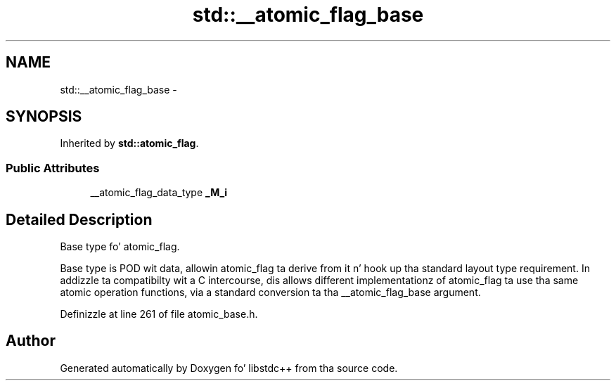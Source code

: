 .TH "std::__atomic_flag_base" 3 "Thu Sep 11 2014" "libstdc++" \" -*- nroff -*-
.ad l
.nh
.SH NAME
std::__atomic_flag_base \- 
.SH SYNOPSIS
.br
.PP
.PP
Inherited by \fBstd::atomic_flag\fP\&.
.SS "Public Attributes"

.in +1c
.ti -1c
.RI "__atomic_flag_data_type \fB_M_i\fP"
.br
.in -1c
.SH "Detailed Description"
.PP 
Base type fo' atomic_flag\&. 

Base type is POD wit data, allowin atomic_flag ta derive from it n' hook up tha standard layout type requirement\&. In addizzle ta compatibilty wit a C intercourse, dis allows different implementationz of atomic_flag ta use tha same atomic operation functions, via a standard conversion ta tha __atomic_flag_base argument\&. 
.PP
Definizzle at line 261 of file atomic_base\&.h\&.

.SH "Author"
.PP 
Generated automatically by Doxygen fo' libstdc++ from tha source code\&.
